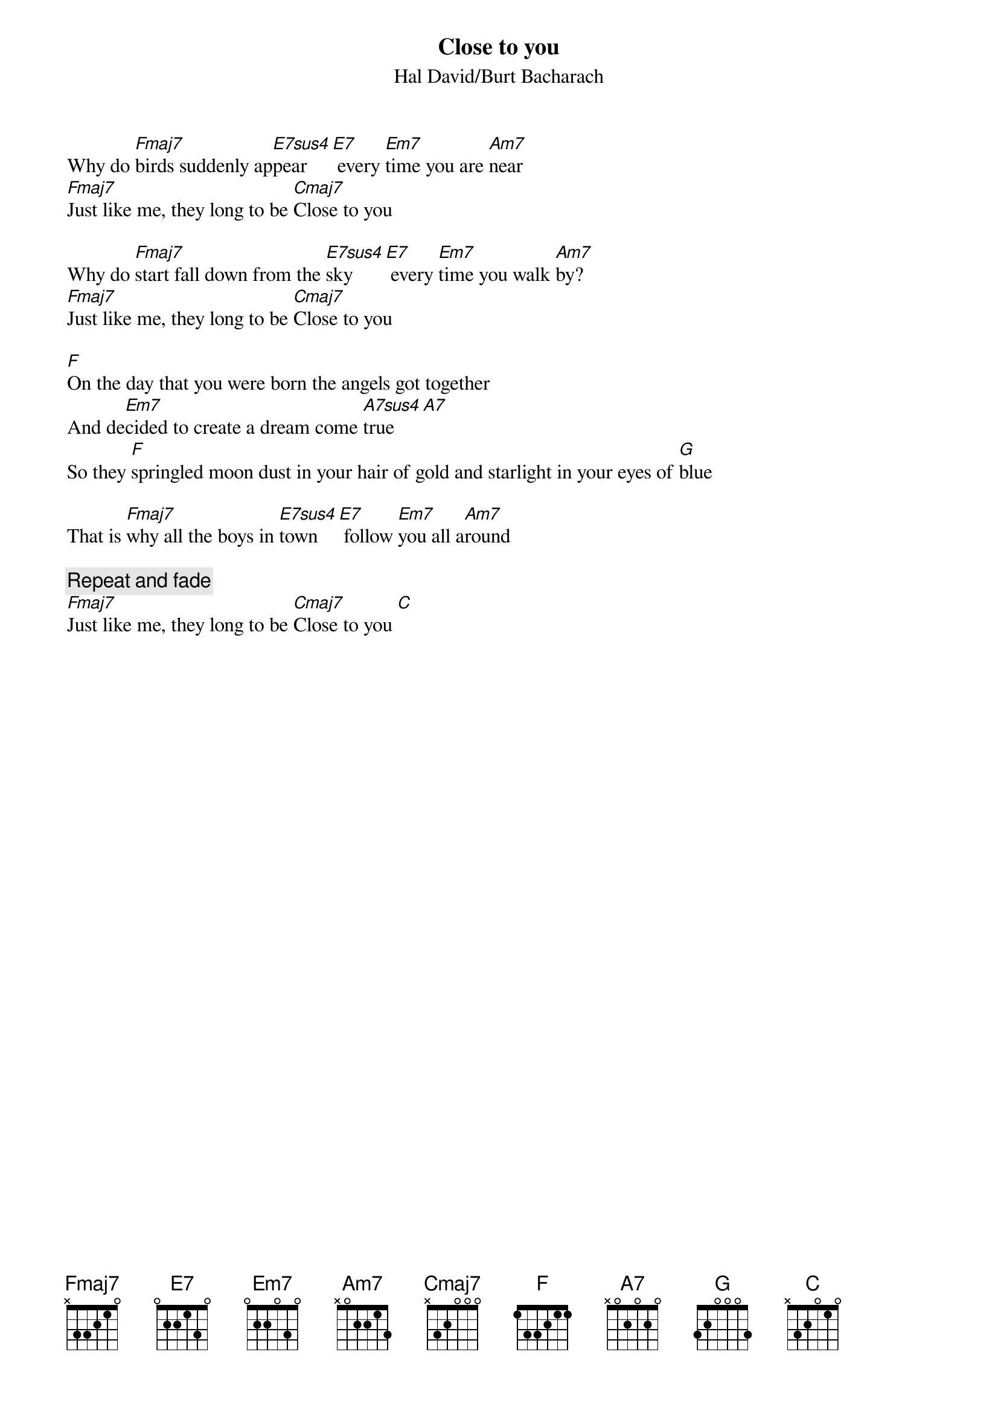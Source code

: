 {t:Close to you}
{st:Hal David/Burt Bacharach}

Why do [Fmaj7]birds suddenly ap[E7sus4]pear [E7] every [Em7]time you are [Am7]near
[Fmaj7]Just like me, they long to be [Cmaj7]Close to you

Why do [Fmaj7]start fall down from the [E7sus4]sky [E7] every [Em7]time you walk [Am7]by?
[Fmaj7]Just like me, they long to be [Cmaj7]Close to you

[F]On the day that you were born the angels got together
And de[Em7]cided to create a dream come [A7sus4]true [A7]
So they [F]springled moon dust in your hair of gold and starlight in your eyes of [G]blue

That is [Fmaj7]why all the boys in [E7sus4]town [E7] follow [Em7]you all a[Am7]round

{c:Repeat and fade}
[Fmaj7]Just like me, they long to be [Cmaj7]Close to you [C]
